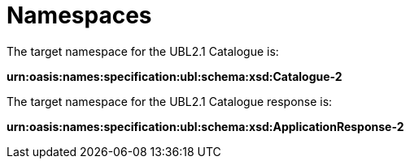 [[namespaces]]
= Namespaces

The target namespace for the UBL2.1 Catalogue is:

*urn:oasis:names:specification:ubl:schema:xsd:Catalogue-2*

The target namespace for the UBL2.1 Catalogue response is:

*urn:oasis:names:specification:ubl:schema:xsd:ApplicationResponse-2*
